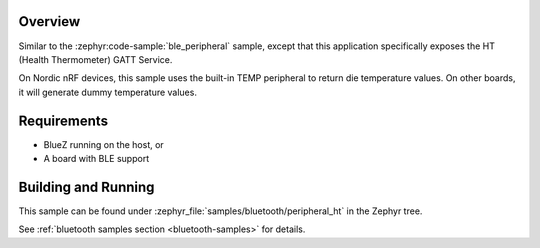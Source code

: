 .. zephyr:code-sample:: ble_peripheral_ht
   :name: Health Thermometer (Peripheral)
   :relevant-api: bt_bas bluetooth

   Expose a Health Thermometer (HT) GATT Service generating dummy temperature values.

Overview
********

Similar to the :zephyr:code-sample:`ble_peripheral` sample, except that this
application specifically exposes the HT (Health Thermometer) GATT Service.

On Nordic nRF devices, this sample uses the built-in TEMP peripheral to return
die temperature values. On other boards, it will generate dummy temperature
values.


Requirements
************

* BlueZ running on the host, or
* A board with BLE support

Building and Running
********************

This sample can be found under :zephyr_file:`samples/bluetooth/peripheral_ht` in the
Zephyr tree.

See :ref:`bluetooth samples section <bluetooth-samples>` for details.
